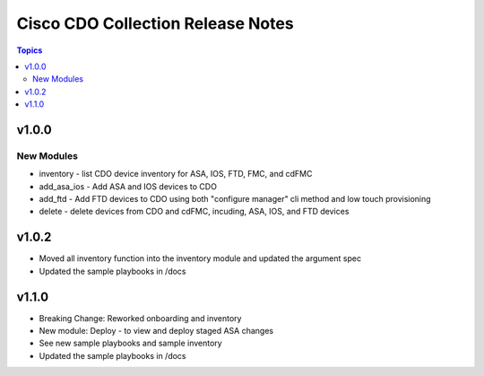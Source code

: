 ==================================
Cisco CDO Collection Release Notes
==================================
.. contents:: Topics

v1.0.0
======

New Modules
-----------
- inventory - list CDO device inventory for ASA, IOS, FTD, FMC, and cdFMC
- add_asa_ios - Add ASA and IOS devices to CDO
- add_ftd - Add FTD devices to CDO using both "configure manager" cli method and low touch provisioning
- delete - delete devices from CDO and cdFMC, incuding, ASA, IOS, and FTD devices

v1.0.2
======
- Moved all inventory function into the inventory module and updated the argument spec
- Updated the sample playbooks in /docs

v1.1.0
======
- Breaking Change: Reworked onboarding and inventory
- New module: Deploy - to view and deploy staged ASA changes
- See new sample playbooks and sample inventory
- Updated the sample playbooks in /docs